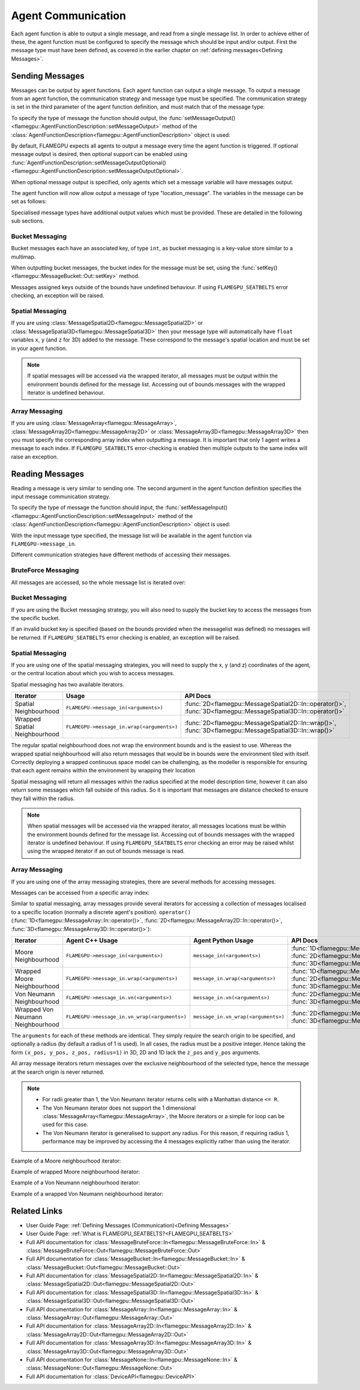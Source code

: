 .. _Device Agent Communication:

Agent Communication
^^^^^^^^^^^^^^^^^^^

Each agent function is able to output a single message, and read from a single message list. In order to achieve either of these, the agent function must be configured to specify the message which should be input and/or output. First the message type must have been defined, as covered in the earlier chapter on :ref:`defining messages<Defining Messages>`.

.. _Sending Messages:

Sending Messages
----------------
Messages can be output by agent functions. Each agent function can output a single message. To output a message from an agent function, the communication strategy and message type must be specified. The communication strategy is set in the third parameter of the agent function definition, and must match that of the message type:

.. tabs::

    .. code-tab:: cuda Agent C++

      // Define an agent function, "outputdata" which has no input messages and outputs a message using the "MessageBruteForce" communication strategy
      FLAMEGPU_AGENT_FUNCTION(outputdata, flamegpu::MessageNone, flamegpu::MessageBruteForce) {
          // Agent function code goes here
          ...
      }


    .. code-tab:: py Agent Python

      # Define an agent function, "outputdata" which has no input messages and outputs a message using the "MessageBruteForce" communication strategy
      @pyflamegpu.agent_function
      def outputdata(message_in: pyflamegpu.MessageNone, message_out: pyflamegpu.MessageBruteForce):
          # Agent function code goes here
          ...

To specify the type of message the function should output, the :func:`setMessageOutput()<flamegpu::AgentFunctionDescription::setMessageOutput>` method of the :class:`AgentFunctionDescription<flamegpu::AgentFunctionDescription>` object is used:

.. tabs::
    .. code-tab:: cpp C++
      
      // Specify that the "outputdata" agent function outputs a "location_message"
      outputdata.setMessageOutput("location_message");    

    .. code-tab:: py Python
      
      # Specify that the "outputdata" agent function outputs a "location_message"
      outputdata.setMessageOutput("location_message")
      
By default, FLAMEGPU expects all agents to output a message every time the agent function is triggered. If optional message output is desired, then optional support can be enabled using :func:`AgentFunctionDescription::setMessageOutputOptional()<flamegpu::AgentFunctionDescription::setMessageOutputOptional>`.

.. tabs::
    .. code-tab:: cpp C++
      
      // Specify that the "outputdata" agent function's message output is optional
      outputdata.setMessageOutputOptional(true);    

    .. code-tab:: py Python
      
      # Specify that the "outputdata" agent function outputs a "location_message"
      outputdata.setMessageOutputOptional(True)
      
When optional message output is specified, only agents which set a message variable will have messages output.

The agent function will now allow output a message of type "location_message". The variables in the message can be set as follows:

.. tabs::

    .. code-tab:: cuda Agent C++

      // Define an agent function, "outputdata" which has no input messages and outputs a message using the "MessageBruteForce" communication strategy
      FLAMEGPU_AGENT_FUNCTION(outputdata, flamegpu::MessageNone, flamegpu::MessageBruteForce) {
          // Set the "id" message variable to this agent's id 
          FLAMEGPU->message_out.setVariable<flamegpu::id_t>("id", FLAMEGPU->getID());
          return flamegpu::ALIVE;
      }

    .. code-tab:: py Agent Python

      # Define an agent function, "outputdata" which has no input messages and outputs a message using the "MessageBruteForce" communication strategy
      @pyflamegpu.agent_function
      def outputdata(message_in: pyflamegpu.MessageNone, message_out: pyflamegpu.MessageBruteForce):
          # Set the "id" message variable to this agent's id (ID type is equivalent to an unsigned int within Python)
          pyflamegpu.message_out.setVariableUInt("id", pyflamegpu.getID())
          return pyflamegpu.ALIVE

      
Specialised message types have additional output values which must be provided. These are detailed in the following sub sections.

Bucket Messaging
================

Bucket messages each have an associated key, of type ``int``, as bucket messaging is a key-value store similar to a multimap.

When outputting bucket messages, the bucket index for the message must be set, using the :func:`setKey()<flamegpu::MessageBucket::Out::setKey>` method.

.. tabs::

    .. code-tab:: cuda Agent C++

      // Define an agent function, "outputdata" which has no input messages and outputs a message using the "MessageBucket" communication strategy
      FLAMEGPU_AGENT_FUNCTION(outputdata, flamegpu::MessageNone, flamegpu::MessageBucket) {
          FLAMEGPU->message_out.setVariable<float>("x", FLAMEGPU->getVariable<float>("x"));
          // Set the bucket key for the message, to the agents "bucket" member variable
          FLAMEGPU->message_out.setKey(FLAMEGPU->getVariable<int>("bucket"));
          return flamegpu::ALIVE;
      }

    .. code-tab:: py Agent Python

      # Define an agent function, "outputdata" which has no input messages and outputs a message using the "MessageBucket" communication strategy
      @pyflamegpu.agent_function
      def outputdata(message_in: pyflamegpu.MessageNone, message_out: pyflamegpu.MessageBruteForce):
          pyflamegpu.message_out.setVariableFloat("x", pyflamegpu.getVariableFloat("x"))
          # Set the bucket key for the message, to the agents "bucket" member variable
          pyflamegpu.message_out.setKey(pyflamegpu.getVariableInt("bucket"))
          return pyflamegpu.ALIVE
      
Messages assigned keys outside of the bounds have undefined behaviour. If using ``FLAMEGPU_SEATBELTS`` error checking, an exception will be raised.

Spatial Messaging
=================

If you are using :class:`MessageSpatial2D<flamegpu::MessageSpatial2D>` or :class:`MessageSpatial3D<flamegpu::MessageSpatial3D>` then your message type will automatically have ``float`` variables ``x``, ``y`` (and ``z`` for 3D) added to the message. These correspond to the message's spatial location and must be set in your agent function. 

.. note::

  If spatial messages will be accessed via the wrapped iterator, all messages must be output within the environment bounds defined for the message list. Accessing out of bounds messages with the wrapped iterator is undefined behaviour. 

.. tabs::

    .. code-tab:: cuda Agent C++

      // Define an agent function, "outputdata" which has no input messages and outputs a message using the "MessageSpatial3D" communication strategy
      FLAMEGPU_AGENT_FUNCTION(outputdata, flamegpu::MessageNone, flamegpu::MessageSpatial3D) {
          // Set the required variables for spatial messaging
          FLAMEGPU->message_out.setVariable<float>("x", FLAMEGPU->getVariable<float>("x"));
          FLAMEGPU->message_out.setVariable<float>("y", FLAMEGPU->getVariable<float>("y"));
          FLAMEGPU->message_out.setVariable<float>("z", FLAMEGPU->getVariable<float>("z"));
          // Set any tertiary message variables
          FLAMEGPU->message_out.setVariable<int>("count", FLAMEGPU->getVariable<int>("count"));
          return flamegpu::ALIVE;
      }
      
    .. code-tab:: py Agent Python

      # Define an agent function, "outputdata" which has no input messages and outputs a message using the "MessageSpatial3D" communication strategy
      @pyflamegpu.agent_function
      def outputdata(message_in: pyflamegpu.MessageNone, message_out: pyflamegpu.MessageSpatial3D):
          # Set the required variables for spatial messaging
          pyflamegpu.message_out.setVariableFloat("x", pyflamegpu.getVariableFloat("x"))
          pyflamegpu.message_out.setVariableFloat("y", pyflamegpu.getVariableFloat("y"))
          pyflamegpu.message_out.setVariableFloat("z", pyflamegpu.getVariableFloat("z"))
          # Set any tertiary message variables
          pyflamegpu.message_out.setVariableInt("count", pyflamegpu.getVariableInt("count"))
          return pyflamegpu.ALIVE


Array Messaging
===============

If you are using :class:`MessageArray<flamegpu::MessageArray>`, :class:`MessageArray2D<flamegpu::MessageArray2D>` or :class:`MessageArray3D<flamegpu::MessageArray3D>` then you must specify the corresponding array index when outputting a message. It is important that only 1 agent writes a message to each index. If ``FLAMEGPU_SEATBELTS`` error-checking is enabled then multiple outputs to the same index will raise an exception.

.. tabs::

    .. code-tab:: cuda Agent C++

      // Define an agent function, "outputdata" which has no input messages and outputs a message using the "MessageArray3D" communication strategy
      FLAMEGPU_AGENT_FUNCTION(outputdata, flamegpu::MessageNone, flamegpu::MessageArray3D) {
          // Set the index to store the array message
          FLAMEGPU->message_out.setIndex(FLAMEGPU->getVariable<unsigned int>("x"), FLAMEGPU->getVariable<unsigned int>("y"), FLAMEGPU->getVariable<unsigned int>("z"));
          // Set message variables
          FLAMEGPU->message_out.setVariable<float>("foo", FLAMEGPU->getVariable<float>("bar"));
          return flamegpu::ALIVE;
      }

    .. code-tab:: py Agent Python

      # Define an agent function, "outputdata" which has no input messages and outputs a message using the "MessageArray3D" communication strategy
      @pyflamegpu.agent_function
      def outputdata(message_in: pyflamegpu.MessageNone, message_out: pyflamegpu.MessageArray3D):
          # Set the index to store the array message
          pyflamegpu.message_out.setIndex(pyflamegpu.getVariableUInt("x"), pyflamegpu.getVariableUInt("y"), pyflamegpu.getVariableUInt("z"))
          # Set message variables
          pyflamegpu.message_out.setVariableFloat("foo", pyflamegpu.getVariableFloat("bar"))
          return pyflamegpu.ALIVE

Reading Messages
----------------

Reading a message is very similar to sending one. The second argument in the agent function definition specifies the input message communication strategy.

.. tabs::

    .. code-tab:: cuda Agent C++

      // Define an agent function, "inputdata" which has an input message using the "MessageBruteForce" communication strategy
      FLAMEGPU_AGENT_FUNCTION(inputdata, flamegpu::MessageBruteForce, flamegpu::MessageNone) {
          // Agent function code goes here
          ...
      }

    .. code-tab:: py Agent Python

      # Define an agent function, "inputdata" which has an input message using the "MessageBruteForce" communication strategy
      @pyflamegpu.agent_function
      def inputdata(message_in: pyflamegpu.MessageBruteForce, message_out: pyflamegpu.MessageNone):
          # Agent function code goes here
          ...

To specify the type of message the function should input, the :func:`setMessageInput()<flamegpu::AgentFunctionDescription::setMessageInput>` method of the :class:`AgentFunctionDescription<flamegpu::AgentFunctionDescription>` object is used:

.. tabs::

    .. code-tab:: cpp C++
      
      // Specify that the "inputdata" agent function inputs a "location_message"
      inputdata.setMessageInput("location_message");

    .. code-tab:: py Python
      
      # Specify that the "inputdata" agent function inputs a "location_message"
      inputdata.setMessageInput("location_message")

With the input message type specified, the message list will be available in the agent function via ``FLAMEGPU->message_in``.

Different communication strategies have different methods of accessing their messages.

BruteForce Messaging
====================

All messages are accessed, so the whole message list is iterated over:

.. tabs::

    .. code-tab:: cuda Agent C++

      // Define an agent function, "inputdata" which has an input message using the "MessageBruteForce" communication strategy
      FLAMEGPU_AGENT_FUNCTION(inputdata, flamegpu::MessageBruteForce, flamegpu::MessageNone) {
          // For each message in the message list
          for (const auto& message : FLAMEGPU->message_in) {
              // Process the message's variables e.g.
              // const T var = message.getVariable<T>(...);
              ...
          }
          ...
      }

    .. code-tab:: py Agent Python

      # Define an agent function, "inputdata" which has an input message using the "MessageBruteForce" communication strategy
      @pyflamegpu.agent_function
      def inputdata(message_in: pyflamegpu.MessageBruteForce, message_out: pyflamegpu.MessageNone):
          # For each message in the message list 
          for message in pyflamegpu.message_in:
              # Process the message's variables e.g.
              # var = message.getVariableInt(...)
              ...
          ...

Bucket Messaging
================

If you are using the Bucket messaging strategy, you will also need to supply the bucket key to access the messages from the specific bucket.

If an invalid bucket key is specified (based on the bounds provided when the messagelist was defined) no messages will be returned. If ``FLAMEGPU_SEATBELTS`` error checking is enabled, an exception will be raised.

.. tabs::

  .. code-tab:: cuda Agent C++

    // Define an agent function, "inputdata" which has an input message using the "MessageBucket" communication strategy
    FLAMEGPU_AGENT_FUNCTION(inputdata, flamegpu::MessageBucket, flamegpu::MessageNone) {
        // Get this agent's bucket variable
        const int x = FLAMEGPU->getVariable<int>("bucket");

        // For each message in the message list which was output to the requested bucket
        for (const auto& message : FLAMEGPU->message_in(bucket)) {
            // Process the message's variables e.g.
            // const T var = message.getVariable<T>(...);
            ...
        }
        ...
    }

  .. code-tab:: py Agent Python

      # Define an agent function, "inputdata" which has an input message using the "MessageBucket" communication strategy
      @pyflamegpu.agent_function
      def inputdata(message_in: pyflamegpu.MessageBucket, message_out: pyflamegpu.MessageNone):
          # Get this agent's bucket variable
          x = pyflamegpu.getVariableInt("bucket");

          # For each message in the message list which was output to the requested bucket
          for message in pyflamegpu.message_in(bucket):
              # Process the message's variables e.g.
              # var = message.getVariableInt(...)
              ...
          ...

Spatial Messaging
=================
If you are using one of the spatial messaging strategies, you will need to supply the x, y (and z) coordinates of the agent, or the central location about which you wish to access messages.

Spatial messaging has two available iterators.

================================= =============================================== ==================================
Iterator                          Usage                                           API Docs
================================= =============================================== ==================================
Spatial Neighbourhood               ``FLAMEGPU->message_in(<arguments>)``           :func:`2D<flamegpu::MessageSpatial2D::In::operator()>`, :func:`3D<flamegpu::MessageSpatial3D::In::operator()>`
Wrapped Spatial Neighbourhood       ``FLAMEGPU->message_in.wrap(<arguments>)``      :func:`2D<flamegpu::MessageSpatial2D::In::wrap()>`, :func:`3D<flamegpu::MessageSpatial3D::In::wrap()>`
================================= =============================================== ==================================

The regular spatial neighbourhood does not wrap the environment bounds and is the easiest to use. Whereas the wrapped spatial neighbourhood will also return messages that would be in bounds were the environment tiled with itself. Correctly deploying a wrapped continuous space model can be challenging, as the modeller is responsible for ensuring that each agent remains within the environment by wrapping their location

Spatial messaging will return all messages within the radius specified at the model description time, however it can also return some messages which fall outside of this radius. So it is important that messages are distance checked to ensure they fall within the radius.


.. note::
  When spatial messages will be accessed via the wrapped iterator, all messages locations must be within the environment bounds defined for the message list. Accessing out of bounds messages with the wrapped iterator is undefined behaviour. 
  If using ``FLAMEGPU_SEATBELTS`` error checking an error may be raised whilst using the wrapped iterator if an out of bounds message is read.

.. tabs::

    .. code-tab:: cuda Agent C++ (Spatial)

      // Define an agent function, "inputdata" which has accepts an input message using the "MessageSpatial3D" communication strategy
      FLAMEGPU_AGENT_FUNCTION(inputdata, flamegpu::MessageSpatial3D, flamegpu::MessageNone) {
          const float RADIUS = FLAMEGPU->message_in.radius();
          // Get this agent's x, y, z variables
          const float x = FLAMEGPU->getVariable<float>("x");
          const float y = FLAMEGPU->getVariable<float>("y");
          const float z = FLAMEGPU->getVariable<float>("z");
          
          // For each message in the message list which was output by a nearby agent
          for (const auto& message : FLAMEGPU->message_in(x, y, z)) {
              const float x2 = message.getVariable<float>("x");
              const float y2 = message.getVariable<float>("y");
              const float z2 = message.getVariable<float>("z");
              // Calculate the distance to check the message is in range
              float x21 = x2 - x1;
              float y21 = y2 - y1;
              float z21 = z2 - z1;
              const float separation = sqrt(x21*x21 + y21*y21 + z21*z21);
              if (separation < RADIUS && separation > 0.0f) {
                  // Process the message's variables e.g.
                  // const T var = message.getVariable<T>(...);
                  ...
              }
          }
          ...
      }

    .. code-tab:: py Agent Python (Spatial)

      # Define an agent function, "inputdata" which has an input message using the "MessageSpatial3D" communication strategy
      @pyflamegpu.agent_function
      def inputdata(message_in: pyflamegpu.MessageSpatial3D, message_out: pyflamegpu.MessageNone):
          RADIUS = pyflamegpu.message_in.radius()
          # Get this agent's x, y, z variables
          x = pyflamegpu.getVariableFloat("x")
          y = pyflamegpu.getVariableFloat("y")
          z = pyflamegpu.getVariableFloat("z")
          
          # For each message in the message list which was output by a nearby agent
          for message in pyflamegpu.message_in(x, y, z):
              x2 = message.getVariableFloat("x")
              y2 = message.getVariableFloat("y")
              z2 = message.getVariableFloat("z")
              # Calculate the distance to check the message is in range
              x21 = x2 - x1
              y21 = y2 - y1
              z21 = z2 - z1
              separation = math.sqrt(x21*x21 + y21*y21 + z21*z21)
              if separation < RADIUS and separation > 0 :
                  # Process the message's variables e.g.
                  # var = message.getVariableInt(...)
                  ...
          ...
      
    .. code-tab:: cuda Agent C++ (Spatial Wrapped)

      // Define an agent function, "inputdata" which has accepts an input message using the "MessageSpatial3D" communication strategy
      FLAMEGPU_AGENT_FUNCTION(inputdata, flamegpu::MessageSpatial3D, flamegpu::MessageNone) {
          const float RADIUS = FLAMEGPU->message_in.radius();
          // Get this agent's x, y, z variables
          const float x = FLAMEGPU->getVariable<float>("x");
          const float y = FLAMEGPU->getVariable<float>("y");
          const float z = FLAMEGPU->getVariable<float>("z");
          
          // For each message in the message list which was output by a nearby agent
          for (const auto& message : FLAMEGPU->message_in.wrap(x, y, z)) {
              const float x2 = message.getVirtualX();
              const float y2 = message.getVirtualY();
              const float z2 = message.getVirtualZ();
              // Calculate the distance to check the message is in range
              float x21 = x2 - x1;
              float y21 = y2 - y1;
              float z21 = z2 - z1;
              const float separation = sqrt(x21*x21 + y21*y21 + z21*z21);
              if (separation < RADIUS && separation > 0.0f) {
                  // Process the message's variables e.g.
                  // const T var = message.getVariable<T>(...);
                  ...
              }
          }
          ...
      }

    .. code-tab:: py Agent Python (Spatial Wrapped)

      # Define an agent function, "inputdata" which has an input message using the "MessageSpatial3D" communication strategy
      @pyflamegpu.agent_function
      def inputdata(message_in: pyflamegpu.MessageSpatial3D, message_out: pyflamegpu.MessageNone):
          RADIUS = pyflamegpu.message_in.radius()
          # Get this agent's x, y, z variables
          x = pyflamegpu.getVariableFloat("x")
          y = pyflamegpu.getVariableFloat("y")
          z = pyflamegpu.getVariableFloat("z")
          
          # For each message in the message list which was output by a nearby agent
          for message in pyflamegpu.message_in. wrap(x, y, z):
              x2 = message.getVirtualX()
              y2 = message.getVirtualY()
              z2 = message.getVirtualZ()
              # Calculate the distance to check the message is in range
              x21 = x2 - x1
              y21 = y2 - y1
              z21 = z2 - z1
              separation = math.sqrt(x21*x21 + y21*y21 + z21*z21)
              if separation < RADIUS and separation > 0 :
                  # Process the message's variables e.g.
                  # var = message.getVariableInt(...)
                  ...
          ...
      

Array Messaging
===============
If you are using one of the array messaging strategies, there are several methods for accessing messages.

Messages can be accessed from a specific array index:

.. tabs::

    .. code-tab:: cuda Agent C++

      // Define an agent function, "inputdata" which has accepts an input message using the "MessageArray3D" communication strategy and inputs no messages
      FLAMEGPU_AGENT_FUNCTION(inputdata, flamegpu::MessageArray3D, flamegpu::MessageNone) {
          // Get this agent's x, y, z variables
          const unsigned int x = FLAMEGPU->getVariable<unsigned int>("x");
          const unsigned int y = FLAMEGPU->getVariable<unsigned int>("y");
          const unsigned int z = FLAMEGPU->getVariable<unsigned int>("z");
          // Select the message
          const auto message = FLAMEGPU->message_in.at(x, y, z);
          // Process the message's variables e.g.
          // const T var = message.getVariable<T>(...);
          ...
      }

    .. code-tab:: py Agent Python

      # Define an agent function, "inputdata" which has an input message using the "MessageArray3D" communication strategy
      @pyflamegpu.agent_function
      def inputdata(message_in: pyflamegpu.MessageArray3D, message_out: pyflamegpu.MessageNone):
          # Get this agent's x, y, z variables
          x = pyflamegpu.getVariableFloat("x")
          y = pyflamegpu.getVariableFloat("y")
          z = pyflamegpu.getVariableFloat("z")
          # Select the message
          message = pyflamegpu.message_in.at(x, y, z)
          # Process the message's variables e.g.
          # var = message.getVariableInt(...)
          ...
      

Similar to spatial messaging, array messages provide several iterators for accessing a collection of messages localised to a specific location (normally a discrete agent's position). ``operator()`` (:func:`1D<flamegpu::MessageArray::In::operator()>`, :func:`2D<flamegpu::MessageArray2D::In::operator()>`, :func:`3D<flamegpu::MessageArray3D::In::operator()>`):


================================= =============================================== =============================================== ==================================
Iterator                          Agent C++ Usage                                 Agent Python Usage                              API Docs
================================= =============================================== =============================================== ==================================
Moore Neighbourhood               ``FLAMEGPU->message_in(<arguments>)``           ``message_in(<arguments>)``                     :func:`1D<flamegpu::MessageArray::In::operator()>`, :func:`2D<flamegpu::MessageArray2D::In::operator()>`, :func:`3D<flamegpu::MessageArray3D::In::operator()>`
Wrapped Moore Neighbourhood       ``FLAMEGPU->message_in.wrap(<arguments>)``      ``message_in.wrap(<arguments>)``                :func:`1D<flamegpu::MessageArray::In::wrap()>`, :func:`2D<flamegpu::MessageArray2D::In::wrap()>`, :func:`3D<flamegpu::MessageArray3D::In::wrap()>`
Von Neumann Neighbourhood         ``FLAMEGPU->message_in.vn(<arguments>)``        ``message_in.vn(<arguments>)``                  :func:`2D<flamegpu::MessageArray2D::In::vn()>`, :func:`3D<flamegpu::MessageArray3D::In::vn()>`
Wrapped Von Neumann Neighbourhood ``FLAMEGPU->message_in.vn_wrap(<arguments>)``   ``message_in.vn_wrap(<arguments>)``             :func:`2D<flamegpu::MessageArray2D::In::vn_wrap()>`, :func:`3D<flamegpu::MessageArray3D::In::vn_wrap()>`
================================= =============================================== =============================================== ==================================

The ``arguments`` for each of these methods are identical. They simply require the search origin to be specified, and optionally a radius (by default a radius of 1 is used). In all cases, the radius must be a positive integer. Hence taking the form ``(x_pos, y_pos, z_pos, radius=1)`` in 3D, 2D and 1D lack the ``z_pos`` and ``y_pos`` arguments. 

All array message iterators return messages over the exclusive neighbourhood of the selected type, hence the message at the search origin is never returned.

.. note::
  * For radii greater than 1, the Von Neumann iterator returns cells with a Manhattan distance ``<= R``.
  * The Von Neumann iterator does not support the 1 dimensional :class:`MessageArray<flamegpu::MessageArray>`, the Moore iterators or a simple for loop can be used for this case.
  * The Von Neumann iterator is generalised to support any radius. For this reason, if requiring radius 1, performance may be improved by accessing the 4 messages explicitly rather than using the iterator.


Example of a Moore neighbourhood iterator:

.. tabs::

    .. code-tab:: cuda Agent C++

      // Define an agent function, "inputdata" which accepts an input message using the "MessageArray3D" communication strategy and outputs no messages
      FLAMEGPU_AGENT_FUNCTION(inputdata, flamegpu::MessageArray3D, flamegpu::MessageNone) {
          // Get this agent's x, y, z variables
          const unsigned int x = FLAMEGPU->getVariable<unsigned int>("x");
          const unsigned int y = FLAMEGPU->getVariable<unsigned int>("y");
          const unsigned int z = FLAMEGPU->getVariable<unsigned int>("z");
          // For each message in the exclusive Moore neighbourhood of radius 1
          for (const auto& message : FLAMEGPU->message_in(x, y, z)) {        
              // Process the message's variables
              // const T var = message.getVariable<T>(...);
              ...
          }
          ...
      }

    .. code-tab:: py Agent Python

      # Define an agent function, "inputdata" which accepts an input message using the "MessageArray3D" communication strategy and outputs no messages
      @pyflamegpu.agent_function
      def inputdata(message_in: pyflamegpu.MessageArray3D, message_out: pyflamegpu.MessageNone):
          # Get this agent's x, y, z variables
          x = pyflamegpu.getVariableFloat("x")
          y = pyflamegpu.getVariableFloat("y")
          z = pyflamegpu.getVariableFloat("z")
          # For each message in the exclusive Moore neighbourhood of radius 1
          for message in pyflamegpu.message_in(x, y, z):        
              # Process the message's variables
              # var = message.getVariableInt(...)
              ...
          ...


Example of wrapped Moore neighbourhood iterator:

.. tabs::
      
    .. code-tab:: cuda Agent C++

      // Define an agent function, "inputdata" which accepts an input message using the "MessageArray2D" communication strategy and outputs no messages
      FLAMEGPU_AGENT_FUNCTION(inputdata, flamegpu::MessageArray2D, flamegpu::MessageNone) {
        // Get this agent's x, y variables
        const unsigned int x = FLAMEGPU->getVariable<unsigned int>("x");
        const unsigned int y = FLAMEGPU->getVariable<unsigned int>("y");
         // For each message in the exclusive wrapped Moore neighbourhood of radius 2
        for (const auto& message : FLAMEGPU->message_in.wrap(x, y, 2)) {        
            // Process the message's variables
            // const T var = message.getVariable<T>(...);
            ...
        }
        ...
      }


    .. code-tab:: py Agent Python

      // Define an agent function, "inputdata" which has accepts an input message using the "MessageArray2D" communication strategy and outputs no messages
      @pyflamegpu.agent_function
      def inputdata(message_in: pyflamegpu.MessageArray2D, message_out: pyflamegpu.MessageNone):
          # Get this agent's x, y, z variables
          x = pyflamegpu.getVariableFloat("x")
          y = pyflamegpu.getVariableFloat("y")
          # For each message in the exclusive wrapped Moore neighbourhood of radius 2
          for message in pyflamegpu.message_in.wrap(x, y, 2):        
              # Process the message's variables
              # var = message.getVariableInt(...)
              ...
          ...
      
Example of a Von Neumann neighbourhood iterator:

.. tabs::
      
    .. code-tab:: cuda Agent C++

      // Define an agent function, "inputdata" which has accepts an input message using the "MessageArray3D" communication strategy and outputs no messages
      FLAMEGPU_AGENT_FUNCTION(inputdata, flamegpu::MessageArray3D, flamegpu::MessageNone) {
        // Get this agent's x, y, z variables
        const unsigned int x = FLAMEGPU->getVariable<unsigned int>("x");
        const unsigned int y = FLAMEGPU->getVariable<unsigned int>("y");
        const unsigned int z = FLAMEGPU->getVariable<unsigned int>("z");
        // For each message in the exclusive Von Neumann neighbourhood of radius 2
        for (const auto& message : FLAMEGPU->message_in.vn(x, y, z, 2)) {        
          // Process the message's variables          
          // const T var = message.getVariable<T>(...);
          ...
        }
        ...
      }


    .. code-tab:: py Agent Python

      // Define an agent function, "inputdata" which has accepts an input message using the "MessageArray3D" communication strategy and outputs no messages
      @pyflamegpu.agent_function
      def inputdata(message_in: pyflamegpu.MessageArray3D, message_out: pyflamegpu.MessageNone):
          # Get this agent's x, y, z variables
          x = pyflamegpu.getVariableFloat("x")
          y = pyflamegpu.getVariableFloat("y")
          z = pyflamegpu.getVariableFloat("z")
          # For each message in the exclusive Von Neumann neighbourhood of radius 2
          for message in pyflamegpu.message_in.vn(x, y, z, 2):        
              # Process the message's variables
              # var = message.getVariableInt(...)
              ...
          ...
      

Example of a wrapped Von Neumann neighbourhood iterator:

.. tabs::
      
    .. code-tab:: cuda Agent C++

      // Define an agent function, "inputdata" which has accepts an input message using the "MessageArray2D" communication strategy and outputs no messages
      FLAMEGPU_AGENT_FUNCTION(inputdata, flamegpu::MessageArray2D, flamegpu::MessageNone) {
        // Get this agent's x, y, z variables
        const unsigned int x = FLAMEGPU->getVariable<unsigned int>("x");
        const unsigned int y = FLAMEGPU->getVariable<unsigned int>("y");
         // For each message in the exclusive wrapped Von Neumann neighbourhood of radius 1
        for (const auto& message : FLAMEGPU->message_in.vn_wrap(x, y)) {        
          // Process the message's variables          
          // const T var = message.getVariable<T>(...);
          ...
        }
        ...
      }

    .. code-tab:: py Agent Python

      // Define an agent function, "inputdata" which has accepts an input message using the "MessageArray2D" communication strategy and outputs no messages
      @pyflamegpu.agent_function
      def inputdata(message_in: pyflamegpu.MessageArray2D, message_out: pyflamegpu.MessageNone):
          # Get this agent's x, y, z variables
          x = pyflamegpu.getVariableFloat("x")
          y = pyflamegpu.getVariableFloat("y")
          # For each message in the exclusive wrapped Von Neumann neighbourhood of radius 1
          for message in pyflamegpu.message_in.vn_wrap(x, y):        
              # Process the message's variables
              # var = message.getVariableInt(...)
              ...
          ...
     

Related Links
-------------

* User Guide Page: :ref:`Defining Messages (Communication)<Defining Messages>`
* User Guide Page: :ref:`What is FLAMEGPU_SEATBELTS?<FLAMEGPU_SEATBELTS>`
* Full API documentation for :class:`MessageBruteForce::In<flamegpu::MessageBruteForce::In>` & :class:`MessageBruteForce::Out<flamegpu::MessageBruteForce::Out>`
* Full API documentation for :class:`MessageBucket::In<flamegpu::MessageBucket::In>` & :class:`MessageBucket::Out<flamegpu::MessageBucket::Out>`
* Full API documentation for :class:`MessageSpatial2D::In<flamegpu::MessageSpatial2D::In>` & :class:`MessageSpatial2D::Out<flamegpu::MessageSpatial2D::Out>`
* Full API documentation for :class:`MessageSpatial3D::In<flamegpu::MessageSpatial3D::In>` & :class:`MessageSpatial3D::Out<flamegpu::MessageSpatial3D::Out>`
* Full API documentation for :class:`MessageArray::In<flamegpu::MessageArray::In>` & :class:`MessageArray::Out<flamegpu::MessageArray::Out>`
* Full API documentation for :class:`MessageArray2D::In<flamegpu::MessageArray2D::In>` & :class:`MessageArray2D::Out<flamegpu::MessageArray2D::Out>`
* Full API documentation for :class:`MessageArray3D::In<flamegpu::MessageArray3D::In>` & :class:`MessageArray3D::Out<flamegpu::MessageArray3D::Out>`
* Full API documentation for :class:`MessageNone::In<flamegpu::MessageNone::In>` & :class:`MessageNone::Out<flamegpu::MessageNone::Out>`
* Full API documentation for :class:`DeviceAPI<flamegpu::DeviceAPI>`
